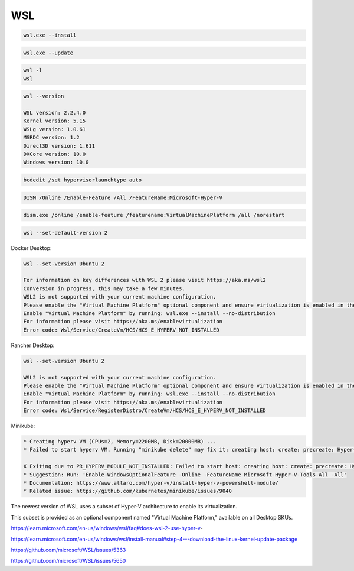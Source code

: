WSL
---


.. code-block:: bash

    wsl.exe --install

.. code-block:: bash

    wsl.exe --update

.. code-block:: bash

    wsl -l
    wsl

.. code-block:: bash

    wsl --version

    WSL version: 2.2.4.0
    Kernel version: 5.15
    WSLg version: 1.0.61
    MSRDC version: 1.2
    Direct3D version: 1.611
    DXCore version: 10.0
    Windows version: 10.0


.. code-block:: bash

    bcdedit /set hypervisorlaunchtype auto

.. code-block:: bash

    DISM /Online /Enable-Feature /All /FeatureName:Microsoft-Hyper-V

.. code-block:: bash

    dism.exe /online /enable-feature /featurename:VirtualMachinePlatform /all /norestart

.. code-block:: bash

    wsl --set-default-version 2

Docker Desktop:

.. code-block:: bash

    wsl --set-version Ubuntu 2

    For information on key differences with WSL 2 please visit https://aka.ms/wsl2
    Conversion in progress, this may take a few minutes.
    WSL2 is not supported with your current machine configuration.
    Please enable the "Virtual Machine Platform" optional component and ensure virtualization is enabled in the BIOS.
    Enable "Virtual Machine Platform" by running: wsl.exe --install --no-distribution
    For information please visit https://aka.ms/enablevirtualization
    Error code: Wsl/Service/CreateVm/HCS/HCS_E_HYPERV_NOT_INSTALLED

Rancher Desktop:

.. code-block:: bash

    wsl --set-version Ubuntu 2

    WSL2 is not supported with your current machine configuration.
    Please enable the "Virtual Machine Platform" optional component and ensure virtualization is enabled in the BIOS.
    Enable "Virtual Machine Platform" by running: wsl.exe --install --no-distribution
    For information please visit https://aka.ms/enablevirtualization
    Error code: Wsl/Service/RegisterDistro/CreateVm/HCS/HCS_E_HYPERV_NOT_INSTALLED

Minikube:

.. code-block:: bash

    * Creating hyperv VM (CPUs=2, Memory=2200MB, Disk=20000MB) ...
    * Failed to start hyperv VM. Running "minikube delete" may fix it: creating host: create: precreate: Hyper-V PowerShell Module is not available

    X Exiting due to PR_HYPERV_MODULE_NOT_INSTALLED: Failed to start host: creating host: create: precreate: Hyper-V PowerShell Module is not available
    * Suggestion: Run: 'Enable-WindowsOptionalFeature -Online -FeatureName Microsoft-Hyper-V-Tools-All -All'
    * Documentation: https://www.altaro.com/hyper-v/install-hyper-v-powershell-module/
    * Related issue: https://github.com/kubernetes/minikube/issues/9040

The newest version of WSL uses a subset of Hyper-V architecture to enable its virtualization.

This subset is provided as an optional component named "Virtual Machine Platform," available on all Desktop SKUs.


https://learn.microsoft.com/en-us/windows/wsl/faq#does-wsl-2-use-hyper-v-

https://learn.microsoft.com/en-us/windows/wsl/install-manual#step-4---download-the-linux-kernel-update-package

https://github.com/microsoft/WSL/issues/5363

https://github.com/microsoft/WSL/issues/5650


